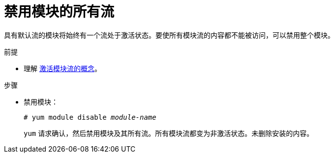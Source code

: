 [id="disabling-all-streams-of-a-module_{context}"]
= 禁用模块的所有流

具有默认流的模块将始终有一个流处于激活状态。要使所有模块流的内容都不能被访问，可以禁用整个模块。


.前提

* 理解 xref:assembly_introduction-to-modules.adoc#module-streams_introduction-to-modules[激活模块流的概念]。

.步骤

* 禁用模块：
+
[subs="quotes"]
----
# yum module disable _module-name_
----
+
[command]`yum` 请求确认，然后禁用模块及其所有流。所有模块流都变为非激活状态。未删除安装的内容。
